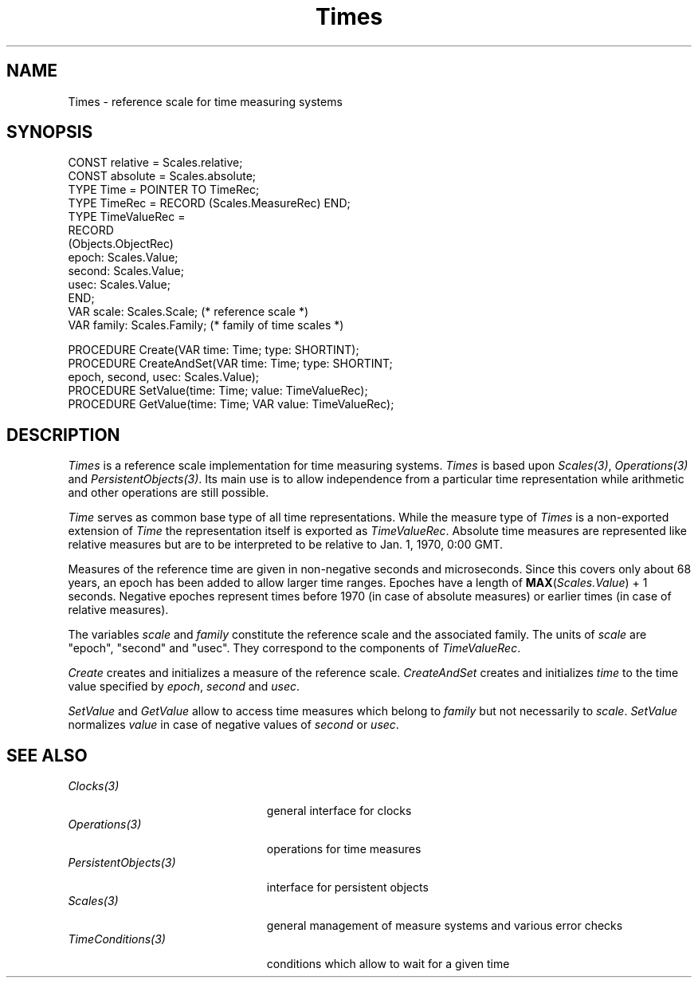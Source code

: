 .\" ---------------------------------------------------------------------------
.\" Ulm's Oberon System Documentation
.\" Copyright (C) 1989-1996 by University of Ulm, SAI, D-89069 Ulm, Germany
.\" ---------------------------------------------------------------------------
.\"    Permission is granted to make and distribute verbatim copies of this
.\" manual provided the copyright notice and this permission notice are
.\" preserved on all copies.
.\" 
.\"    Permission is granted to copy and distribute modified versions of
.\" this manual under the conditions for verbatim copying, provided also
.\" that the sections entitled "GNU General Public License" and "Protect
.\" Your Freedom--Fight `Look And Feel'" are included exactly as in the
.\" original, and provided that the entire resulting derived work is
.\" distributed under the terms of a permission notice identical to this
.\" one.
.\" 
.\"    Permission is granted to copy and distribute translations of this
.\" manual into another language, under the above conditions for modified
.\" versions, except that the sections entitled "GNU General Public
.\" License" and "Protect Your Freedom--Fight `Look And Feel'", and this
.\" permission notice, may be included in translations approved by the Free
.\" Software Foundation instead of in the original English.
.\" ---------------------------------------------------------------------------
.de Pg
.nf
.ie t \{\
.	sp 0.3v
.	ps 9
.	ft CW
.\}
.el .sp 1v
..
.de Pe
.ie t \{\
.	ps
.	ft P
.	sp 0.3v
.\}
.el .sp 1v
.fi
..
'\"----------------------------------------------------------------------------
.de Tb
.br
.nr Tw \w'\\$1MMM'
.in +\\n(Twu
..
.de Te
.in -\\n(Twu
..
.de Tp
.br
.ne 2v
.in -\\n(Twu
\fI\\$1\fP
.br
.in +\\n(Twu
.sp -1
..
'\"----------------------------------------------------------------------------
'\" Is [prefix]
'\" Ic capability
'\" If procname params [rtype]
'\" Ef
'\"----------------------------------------------------------------------------
.de Is
.br
.ie \\n(.$=1 .ds iS \\$1
.el .ds iS "
.nr I1 5
.nr I2 5
.in +\\n(I1
..
.de Ic
.sp .3
.in -\\n(I1
.nr I1 5
.nr I2 2
.in +\\n(I1
.ti -\\n(I1
If
\.I \\$1
\.B IN
\.IR caps :
.br
..
.de If
.ne 3v
.sp 0.3
.ti -\\n(I2
.ie \\n(.$=3 \fI\\$1\fP: \fBPROCEDURE\fP(\\*(iS\\$2) : \\$3;
.el \fI\\$1\fP: \fBPROCEDURE\fP(\\*(iS\\$2);
.br
..
.de Ef
.in -\\n(I1
.sp 0.3
..
'\"----------------------------------------------------------------------------
'\"	Strings - made in Ulm (tm 8/87)
'\"
'\"				troff or new nroff
'ds A \(:A
'ds O \(:O
'ds U \(:U
'ds a \(:a
'ds o \(:o
'ds u \(:u
'ds s \(ss
'\"
'\"     international character support
.ds ' \h'\w'e'u*4/10'\z\(aa\h'-\w'e'u*4/10'
.ds ` \h'\w'e'u*4/10'\z\(ga\h'-\w'e'u*4/10'
.ds : \v'-0.6m'\h'(1u-(\\n(.fu%2u))*0.13m+0.06m'\z.\h'0.2m'\z.\h'-((1u-(\\n(.fu%2u))*0.13m+0.26m)'\v'0.6m'
.ds ^ \\k:\h'-\\n(.fu+1u/2u*2u+\\n(.fu-1u*0.13m+0.06m'\z^\h'|\\n:u'
.ds ~ \\k:\h'-\\n(.fu+1u/2u*2u+\\n(.fu-1u*0.13m+0.06m'\z~\h'|\\n:u'
.ds C \\k:\\h'+\\w'e'u/4u'\\v'-0.6m'\\s6v\\s0\\v'0.6m'\\h'|\\n:u'
.ds v \\k:\(ah\\h'|\\n:u'
.ds , \\k:\\h'\\w'c'u*0.4u'\\z,\\h'|\\n:u'
'\"----------------------------------------------------------------------------
.ie t .ds St "\v'.3m'\s+2*\s-2\v'-.3m'
.el .ds St *
.de cC
.IP "\fB\\$1\fP"
..
'\"----------------------------------------------------------------------------
.de Op
.TP
.SM
.ie \\n(.$=2 .BI (+|\-)\\$1 " \\$2"
.el .B (+|\-)\\$1
..
.de Mo
.TP
.SM
.BI \\$1 " \\$2"
..
'\"----------------------------------------------------------------------------
.TH Times 3 "Last change: 13 September 1996" "Release 0.5" "Ulm's Oberon System"
.SH NAME
Times \- reference scale for time measuring systems
.SH SYNOPSIS
.Pg
CONST relative = Scales.relative;
CONST absolute = Scales.absolute;
TYPE Time = POINTER TO TimeRec;
TYPE TimeRec = RECORD (Scales.MeasureRec) END;
.sp 0.3
TYPE TimeValueRec =
   RECORD
      (Objects.ObjectRec)
      epoch: Scales.Value;
      second: Scales.Value;
      usec: Scales.Value; 
   END;
.sp 0.3
VAR scale: Scales.Scale; (* reference scale *)
VAR family: Scales.Family; (* family of time scales *)
.sp 0.7
PROCEDURE Create(VAR time: Time; type: SHORTINT);
PROCEDURE CreateAndSet(VAR time: Time; type: SHORTINT;
                       epoch, second, usec: Scales.Value);
PROCEDURE SetValue(time: Time; value: TimeValueRec);
PROCEDURE GetValue(time: Time; VAR value: TimeValueRec);
.Pe
.SH DESCRIPTION
.I Times
is a reference scale implementation for time measuring systems.
.I Times
is based upon \fIScales(3)\fP, \fIOperations(3)\fP and
\fIPersistentObjects(3)\fP.
Its main use is to allow independence from a particular
time representation while arithmetic and other operations are still possible.
.LP
.I Time
serves as common base type of all time representations.
While the measure type of \fITimes\fP is a non-exported extension of \fITime\fP
the representation itself is exported as \fITimeValueRec\fP.
Absolute time measures are represented like relative measures but are
to be interpreted to be relative to Jan. 1, 1970, 0:00 GMT.
.LP
Measures of the reference time are given in non-negative
seconds and microseconds.
Since this covers only about 68 years,
an epoch has been added to allow larger time ranges.
Epoches have a length of \fBMAX\fP(\fIScales.Value\fP) + 1 seconds.
Negative epoches represent times before 1970 (in case of absolute measures)
or earlier times (in case of relative measures).
.LP
The variables \fIscale\fP and \fIfamily\fP constitute
the reference scale and the associated family.
The units of \fIscale\fP are "epoch", "second" and "usec".
They correspond to the components of \fITimeValueRec\fP.
.LP
\fICreate\fP creates and initializes a measure of the reference scale.
\fICreateAndSet\fP creates and initializes \fItime\fP
to the time value specified by
\fIepoch\fP, \fIsecond\fP and \fIusec\fP.
.LP
\fISetValue\fP and \fIGetValue\fP allow to access time measures
which belong to \fIfamily\fP but not necessarily to \fIscale\fP.
\fISetValue\fP normalizes \fIvalue\fP
in case of negative values of \fIsecond\fP or \fIusec\fP.
.SH "SEE ALSO"
.Tb PersistentObjects(3)
.Tp Clocks(3)
general interface for clocks
.Tp Operations(3)
operations for time measures
.Tp PersistentObjects(3)
interface for persistent objects
.Tp Scales(3)
general management of measure systems and various error checks
.Tp TimeConditions(3)
conditions which allow to wait for a given time
.Te
.\" ---------------------------------------------------------------------------
.\" $Id: Times.3,v 1.6 1996/09/13 08:25:16 borchert Exp $
.\" ---------------------------------------------------------------------------
.\" $Log: Times.3,v $
.\" Revision 1.6  1996/09/13  08:25:16  borchert
.\" better style and a more precise beginning date of the current epoch
.\"
.\" Revision 1.5  1994/02/12  17:10:38  borchert
.\" Init & InitAndSet renamed to Create & CreateAndSet
.\"
.\" Revision 1.4  1992/04/22  10:37:27  borchert
.\" decade changed to epoch
.\"
.\" Revision 1.3  1992/01/13  08:09:52  borchert
.\" Init changed
.\" InitAndSet added
.\" references to Clocks and TimeConditions added
.\"
.\" Revision 1.2  1992/01/09  11:03:44  borchert
.\" decade changed to epoch
.\"
.\" Revision 1.1  1992/01/02  10:53:27  borchert
.\" Initial revision
.\"
.\" ---------------------------------------------------------------------------
